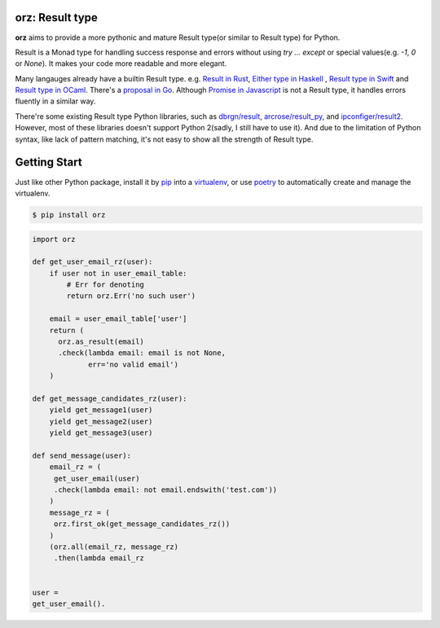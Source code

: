 **orz**: Result type
=============================

**orz** aims to provide a more pythonic and mature Result type(or similar to Result type) for Python.

Result is a Monad type for handling success response and errors without using `try ... except` or special values(e.g. `-1`, `0` or `None`). It makes your code more readable and more elegant.

Many langauges already have a builtin Result type. e.g. `Result in Rust <https://doc.rust-lang.org/std/result/>`_, `Either type in Haskell <http://hackage.haskell.org/package/base-4.12.0.0/docs/Data-Either.html>`_ , `Result type in Swift <https://developer.apple.com/documentation/swift/result>`_ and `Result type in OCaml <https://ocaml.org/learn/tutorials/error_handling.html#Resulttype>`_. There's a `proposal in Go <https://github.com/golang/go/issues/19991>`_. Although `Promise in Javascript <https://developer.mozilla.org/en-US/docs/Web/JavaScript/Reference/Global_Objects/Promise>`_ is not a Result type, it handles errors fluently in a similar way.

There're some existing Result type Python libraries, such as `dbrgn/result <https://github.com/dbrgn/result>`_, `arcrose/result_py <https://github.com/arcrose/result_py>`_, and `ipconfiger/result2 <https://github.com/ipconfiger/result2>`_. However, most of these libraries doesn't support Python 2(sadly, I still have to use it). And due to the limitation of Python syntax, like lack of pattern matching, it's not easy to show all the strength of Result type.

Getting Start
=============

Just like other Python package, install it by `pip <https://pip.pypa.io/en/stable/>`_ into a `virtualenv <https://hynek.me/articles/virtualenv-lives/>`_, or use  `poetry <https://poetry.eustace.io/>`_ to automatically create and manage the virtualenv.

.. code-block:: console

   $ pip install orz

.. code-block:: python

   import orz

   def get_user_email_rz(user):
       if user not in user_email_table:
           # Err for denoting
           return orz.Err('no such user')

       email = user_email_table['user']
       return (
         orz.as_result(email)
         .check(lambda email: email is not None,
                err='no valid email')
       )

   def get_message_candidates_rz(user):
       yield get_message1(user)
       yield get_message2(user)
       yield get_message3(user)

   def send_message(user):
       email_rz = (
        get_user_email(user)
        .check(lambda email: not email.endswith('test.com'))
       )
       message_rz = (
        orz.first_ok(get_message_candidates_rz())
       )
       (orz.all(email_rz, message_rz)
        .then(lambda email_rz


   user =
   get_user_email().
